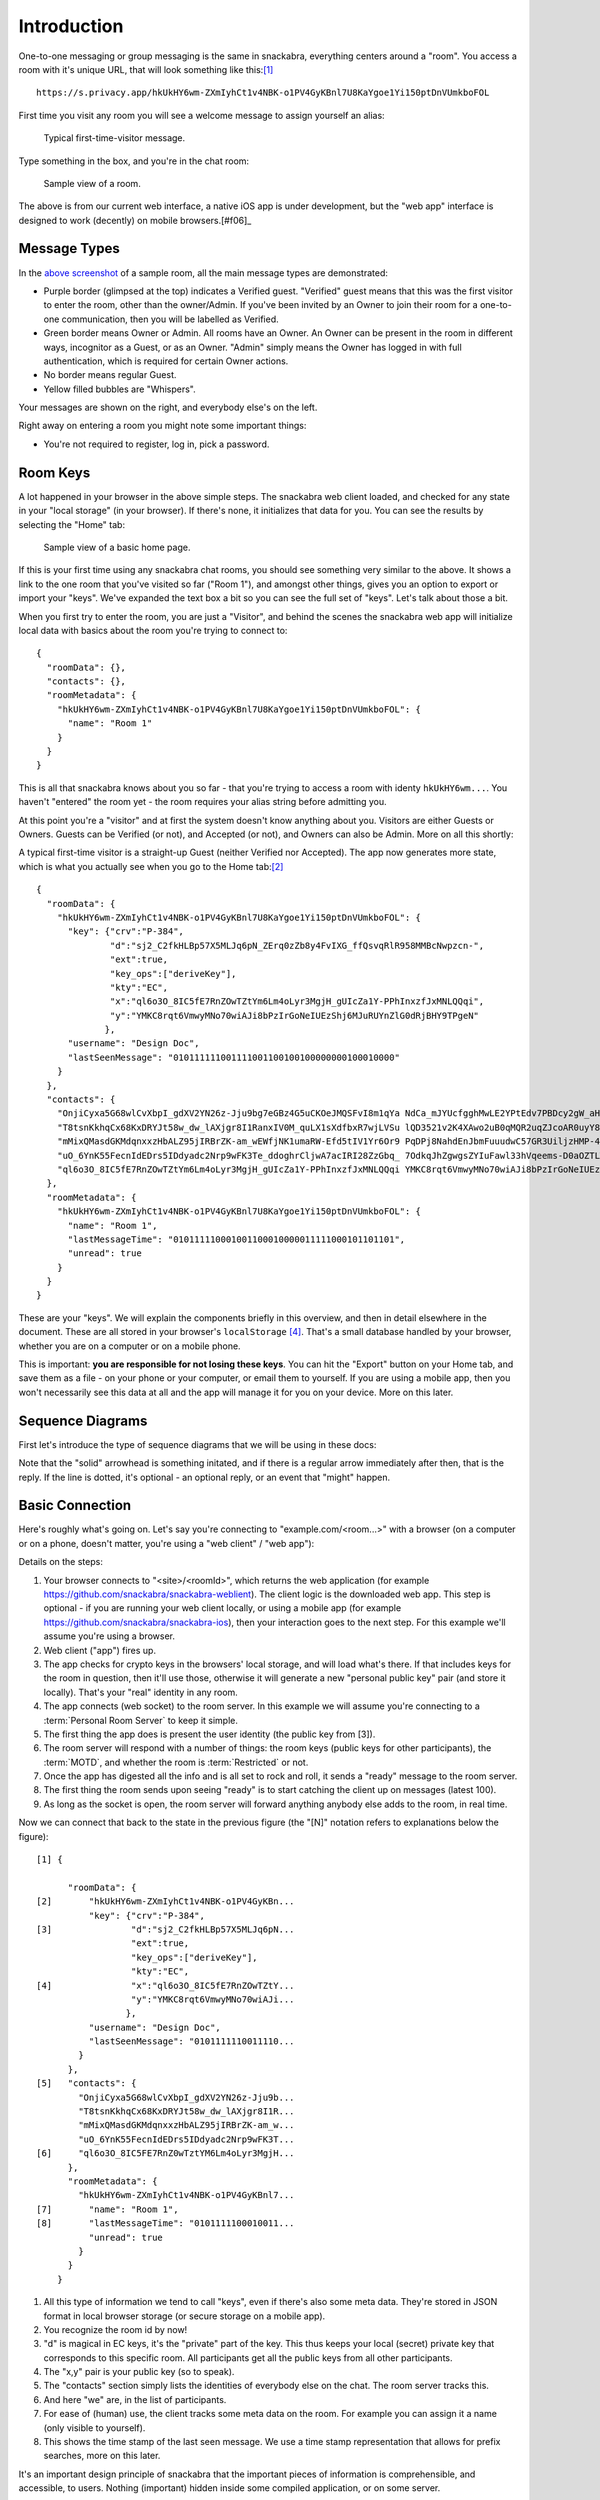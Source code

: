 
.. _introduction:

============
Introduction
============

One-to-one messaging or group messaging is the same in snackabra,
everything centers around a "room". You access a room with it's unique
URL, that will look something like this:[#f02]_

::

   https://s.privacy.app/hkUkHY6wm-ZXmIyhCt1v4NBK-o1PV4GyKBnl7U8KaYgoe1Yi150ptDnVUmkboFOL

First time you visit any room you will see a welcome message to assign yourself an alias:

.. figure:: _static/welcome-message.png
   :target: _static/welcome-message.png
   :figwidth: 40%

   Typical first-time-visitor message.
	      
Type something in the box, and you're in the chat room:

.. figure:: _static/sample-room.png
   :target:  _static/sample-room.png
   :figwidth: 40%
	   
   Sample view of a room.

The above is from our current web interface, a native iOS app is under
development, but the "web app" interface is designed to work
(decently) on mobile browsers.[#f06]_



Message Types
-------------

In the `above screenshot <_static/sample-room.png>`_ of a sample room,
all the main message types are demonstrated:

* Purple border (glimpsed at the top) indicates a Verified guest.
  "Verified" guest means that this was the first visitor to enter
  the room, other than the owner/Admin. If you've been invited
  by an Owner to join their room for a one-to-one communication,
  then you will be labelled as Verified.

* Green border means Owner or Admin. All rooms have an Owner.
  An Owner can be present in the room in different ways, incognitor
  as a Guest, or as an Owner. "Admin" simply means the Owner
  has logged in with full authentication, which is required for
  certain Owner actions.

* No border means regular Guest.

* Yellow filled bubbles are "Whispers".

Your messages are shown on the right, and everybody else's on the left.

Right away on entering a room you might note some important things:

* You're not required to register, log in, pick a password. 


Room Keys
---------

A lot happened in your browser in the above simple steps. The snackabra web client
loaded, and checked for any state in your "local storage" (in your browser). If there's none,
it initializes that data for you. You can see the results by selecting the "Home" tab:

.. figure:: _static/sample-home-page-fixed.png
   :target:  _static/sample-home-page-fixed.png
   :figwidth: 40%
	   
   Sample view of a basic home page.

If this is your first time using any snackabra chat rooms, you should
see something very similar to the above. It shows a link to the one room
that you've visited so far ("Room 1"), and amongst other things, gives you
an option to export or import your "keys". We've expanded the text box a bit
so you can see the full set of "keys". Let's talk about those a bit.

When you first try to enter the room, you are just a "Visitor", and behind
the scenes the snackabra web app will initialize local data with basics
about the room you're trying to connect to:

:: 

   {
     "roomData": {},
     "contacts": {},
     "roomMetadata": {
       "hkUkHY6wm-ZXmIyhCt1v4NBK-o1PV4GyKBnl7U8KaYgoe1Yi150ptDnVUmkboFOL": {
	 "name": "Room 1"
       }
     }
   }

This is all that snackabra knows about you so far - that you're trying
to access a room with identy ``hkUkHY6wm...``. You haven't "entered"
the room yet - the room requires your alias string before admitting
you.

At this point you're a "visitor" and at first the system doesn't know
anything about you.  Visitors are either Guests or Owners. Guests can
be Verified (or not), and Accepted (or not), and Owners can also be
Admin. More on all this shortly:

.. graphviz::
   :align: center
   :caption: Basic categories of visitors
	   
   digraph visitors{
	   size="6,6";
       node [shape="record", color=lightgrey]; Guest;
	   node [color=lightblue2, style=filled];  Visitor; Owner; Admin
	   "Visitor" -> Guest;
	   "Visitor" -> "Owner" [label="  Keys Match Room?  ", fontsize="10"];
	   "Owner" -> "Admin" [label="  Cookie Present?  ", fontsize="10"];
       Guest [label="Guest: \n|{Verified?|Accepted?}"];
   }



A typical first-time visitor is a straight-up Guest (neither Verified
nor Accepted).  The app now generates more state, which is what you
actually see when you go to the Home tab:[#f05]_

::

   {
     "roomData": {
       "hkUkHY6wm-ZXmIyhCt1v4NBK-o1PV4GyKBnl7U8KaYgoe1Yi150ptDnVUmkboFOL": {
	 "key": {"crv":"P-384",
	         "d":"sj2_C2fkHLBp57X5MLJq6pN_ZErq0zZb8y4FvIXG_ffQsvqRlR958MMBcNwpzcn-",
		 "ext":true,
		 "key_ops":["deriveKey"],
		 "kty":"EC",
		 "x":"ql6o3O_8IC5fE7RnZOwTZtYm6Lm4oLyr3MgjH_gUIcZa1Y-PPhInxzfJxMNLQQqi",
		 "y":"YMKC8rqt6VmwyMNo70wiAJi8bPzIrGoNeIUEzShj6MJuRUYnZlG0dRjBHY9TPgeN"
		},
	 "username": "Design Doc",
	 "lastSeenMessage": "010111111001111001100100100000000100010000"
       }
     },
     "contacts": {
       "OnjiCyxa5G68wlCvXbpI_gdXV2YN26z-Jju9bg7eGBz4G5uCKOeJMQSFvI8m1qYa NdCa_mJYUcfgghMwLE2YPtEdv7PBDcy2gW_aHB8zHv1_LFe9SMVOu5wooTQOWIKr": "Unnamed",
       "T8tsnKkhqCx68KxDRYJt58w_dw_lAXjgr8I1RanxIV0M_quLX1sXdfbxR7wjLVSu lQD3521v2K4XAwo2uB0qMQR2uqZJcoAR0uyY8YSuVYGHC_qumpFleAB3I1t1dWrc": "Unnamed",
       "mMixQMasdGKMdqnxxzHbALZ95jIRBrZK-am_wEWfjNK1umaRW-Efd5tIV1Yr6Or9 PqDPj8NahdEnJbmFuuudwC57GR3UiljzHMP-4a64L7RTBaiMehJluyhuVjiOklJ8": "Unnamed",
       "uO_6YnK55FecnIdEDrs5IDdyadc2Nrp9wFK3Te_ddoghrCljwA7acIRI28ZzGbq_ 7OdkqJhZgwgsZYIuFawl33hVqeems-D0aOZTLWjRC5WWKlSMDYA3Z2W68c_6-SJU": "Unnamed",
       "ql6o3O_8IC5fE7RnZOwTZtYm6Lm4oLyr3MgjH_gUIcZa1Y-PPhInxzfJxMNLQQqi YMKC8rqt6VmwyMNo70wiAJi8bPzIrGoNeIUEzShj6MJuRUYnZlG0dRjBHY9TPgeN": "Me"
     },
     "roomMetadata": {
       "hkUkHY6wm-ZXmIyhCt1v4NBK-o1PV4GyKBnl7U8KaYgoe1Yi150ptDnVUmkboFOL": {
	 "name": "Room 1",
	 "lastMessageTime": "010111110001001100010000011111000101101101",
	 "unread": true
       }
     }
   }   

These are your "keys". We will explain the components briefly in this
overview, and then in detail elsewhere in the document. These are all
stored in your browser's ``localStorage`` [#f07]_. That's a small
database handled by your browser, whether you are on a computer or on
a mobile phone.

This is important: **you are responsible for not losing these
keys**. You can hit the "Export" button on your Home tab, and save
them as a file - on your phone or your computer, or email them to
yourself. If you are using a mobile app, then you won't necessarily
see this data at all and the app will manage it for you on your
device. More on this later.

Sequence Diagrams
-----------------

First let's introduce the type of sequence diagrams that we will be
using in these docs:

.. seqdiag::

    seqdiag {

      default_fontsize = 18;  // default is 11
      default_note_color = lightblue;
      activation = none; // Do not show activity line
      span_height = 20;  // default value is 40

      edge_length = 300;  // default value is 192

      A -> B [label = "This shows a request of some sort"];
      B ->> A [label = ".. and this is the reply"];
      B -->> A [note = "Dotted line means the\nreply is optional"];
      A -> A [note = "Local Storage"];
      A --> B [label = "This is something that MIGHT happen"];
      A => B => C [label = "This asks 'B' to get something from 'C'"];
    }

Note that the "solid" arrowhead is something initated, and if there
is a regular arrow immediately after then, that is the reply.
If the line is dotted, it's optional - an optional reply, or
an event that "might" happen. 


Basic Connection
----------------

Here's roughly what's going on. Let's say you're connecting to
"example.com/<room...>" with a browser (on a computer or on a phone,
doesn't matter, you're using a "web client" / "web app"):

.. seqdiag::

    seqdiag {
      "example.com"; browser; room; // storage;

      // defaults
      default_fontsize = 18;  // default is 11
      // autonumber = True;
      default_note_color = lightblue;

      // also available:
      // edge_length = 300;  // default value is 192
      // span_height = 80;  // default value is 40
      activation = none; // Do not show activity line

      span_height = 20;  // default value is 40

      browser -> "example.com" [label = "<site>/hkUkHY.. [1]"];
      "example.com" ->> browser [label = "Web App [2]"];
      browser -->> browser [label = "Load Keys [3]"];
      browser -> room [label = "Connect [4]"];

      browser -> room [label = "Personal Public Key [5]"]
      room ->> browser [label = "Room Keys and info [6]"];
      browser -> room [label = "ready! [7]"];
      browser <<- room [label = ".. latest 100 msgs [8]"];

      browser <-- room [label = "new msg! [9]"];
      browser <-- room [label = "new msg! [9]"];
      browser <-- room [label = "new msg! [9]"];

      // browser => room => storage [label = "get image", return = "image"];
    }




Details on the steps:

1. Your browser connects to "<site>/<roomId>", which returns
   the web application (for example https://github.com/snackabra/snackabra-weblient).
   The client logic is the downloaded web app. This step is optional - if
   you are running your web client locally, or using a mobile app
   (for example https://github.com/snackabra/snackabra-ios), then
   your interaction goes to the next step. For this example we'll
   assume you're using a browser.

2. Web client ("app") fires up.

3. The app checks for crypto keys in the browsers'
   local storage, and will load what's there. If that includes
   keys for the room in question, then it'll use those,
   otherwise it will generate a new "personal public key"
   pair (and store it locally). That's your "real" identity in any room.

4. The app connects (web socket) to the room server. In this example
   we will assume you're connecting to a :term:`Personal Room Server`
   to keep it simple.

5. The first thing the app does is present the user identity (the
   public key from [3]). 

6. The room server will respond with a number of things:
   the room keys (public keys for other participants),
   the :term:`MOTD`, and whether the room is :term:`Restricted` or not.
   
7. Once the app has digested all the info and is all set
   to rock and roll, it sends a "ready" message to the room server.

8. The first thing the room sends upon seeing "ready" is to
   start catching the client up on messages (latest 100).

9. As long as the socket is open, the room server will forward
   anything anybody else adds to the room, in real time.

Now we can connect that back to the state in the previous figure (the
"[N]" notation refers to explanations below the figure):
   
::

   [1] {
        
         "roomData": {
   [2]       "hkUkHY6wm-ZXmIyhCt1v4NBK-o1PV4GyKBn...
             "key": {"crv":"P-384",
   [3]	             "d":"sj2_C2fkHLBp57X5MLJq6pN...
                     "ext":true,
                     "key_ops":["deriveKey"],
                     "kty":"EC",
   [4]		     "x":"ql6o3O_8IC5fE7RnZOwTZtY...
		     "y":"YMKC8rqt6VmwyMNo70wiAJi...
                    },
             "username": "Design Doc",
             "lastSeenMessage": "0101111110011110...
           }
         },
   [5]   "contacts": {
           "OnjiCyxa5G68wlCvXbpI_gdXV2YN26z-Jju9b...
           "T8tsnKkhqCx68KxDRYJt58w_dw_lAXjgr8I1R...
           "mMixQMasdGKMdqnxxzHbALZ95jIRBrZK-am_w...
           "uO_6YnK55FecnIdEDrs5IDdyadc2Nrp9wFK3T...
   [6]     "ql6o3O_8IC5FE7RnZ0wTztYM6Lm4oLyr3MgjH...
         },
         "roomMetadata": {
           "hkUkHY6wm-ZXmIyhCt1v4NBK-o1PV4GyKBnl7...
   [7]       "name": "Room 1",
   [8]       "lastMessageTime": "0101111100010011...
             "unread": true
           }
         }
       }   


1. All this type of information we tend to call "keys", even if
   there's also some meta data. They're stored in JSON format
   in local browser storage (or secure storage on a mobile app).

2. You recognize the room id by now!

3. "d" is magical in EC keys, it's the "private" part of the key.
   This thus keeps your local (secret) private key that corresponds
   to this specific room. All participants get all the public
   keys from all other participants.

4. The "x,y" pair is your public key (so to speak).

5. The "contacts" section simply lists the identities of everybody
   else on the chat. The room server tracks this.

6. And here "we" are, in the list of participants.

7. For ease of (human) use, the client tracks some meta data on the
   room. For example you can assign it a name (only visible to
   yourself).

8. This shows the time stamp of the last seen message.
   We use a time stamp representation that allows for prefix
   searches, more on this later.

It's an important design principle of snackabra that the important
pieces of information is comprehensible, and accessible, to users.
Nothing (important) hidden inside some compiled application, or on
some server.

To reiterate the important bits:

* There is *no global identity* for any users. Your identity is
  always *relative* to a room.

* Rooms are essentially *independent of servers*. A "room"
  is made up of the set of keys that define the participants,
  and the (encrypted) messages that have accrued thus far.

* (Strong) public key cryptography is used throughout to directly
  represent "identities". The public half is visible to various participants
  and servers, globally identifying either a room, or a
  participant within a room.

* The only authentication ever needed is the private half
  of a corresponding key.

You might be asking how we authenticate the room itself? Good question.
It's derived from the "owner key", namely, the (public) key generated
for the "root" participant of the room. When a room is created, what
is actually created is a new personal public key; the room name is
simply derived from this (details later). That means only the individual
with the private half of the owner key can ever prove that they "own"
the room. When rooms are migrated or mirrored, snackabra servers will
only accept the authority provided by that owner, and snackabra clients
can verify that the servers are doing it correctly. [#f08]_
  
This is the gist of it. The biggest part that we're not covering in
this overview is storage - how to share photos and files and
documents, while maintaining privacy, secrecy, etc, is the big
"pillar" of snackabra.


|

------------

.. rubric:: Footnotes

.. [#f02] That's a `real link <https://s.privacy.app/hkUkHY6wm-ZXmIyhCt1v4NBK-o1PV4GyKBnl7U8KaYgoe1Yi150ptDnVUmkboFOL>`_,
          you can join it to discuss this design document.

.. [#f05] Here we are cleaning it up a little so it's easier to read, the actual
          string will have some escape characters etc so that it can be stored
          and re-loaded and re-parsed.
          
.. [#f06] It's important to note that this is just our reference web app user
          interface - the important parts of snackabra are various protocols and
          formats, hopefully allowing anybody that wants to develop their own
          apps (or add chat features to web sites or apps) to take their own
          approach.

.. [#f07] https://developer.mozilla.org/en-US/docs/Web/API/Window/localStorage

.. [#f08] Regardless, it's not very useful to spoof ownership, since
	  unless you were a participant, you can't untangle and read
	  the message history anyway.
	            
